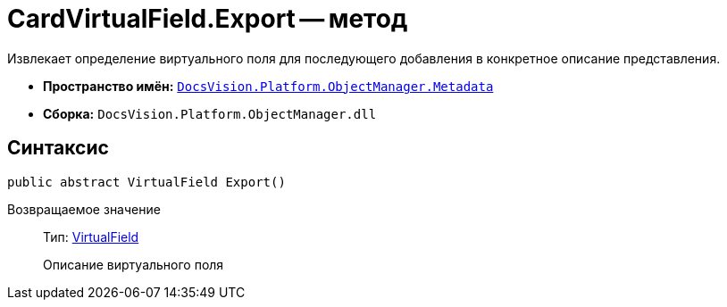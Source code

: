 = CardVirtualField.Export -- метод

Извлекает определение виртуального поля для последующего добавления в конкретное описание представления.

* *Пространство имён:* `xref:api/DocsVision/Platform/ObjectManager/Metadata/Metadata_NS.adoc[DocsVision.Platform.ObjectManager.Metadata]`
* *Сборка:* `DocsVision.Platform.ObjectManager.dll`

== Синтаксис

[source,csharp]
----
public abstract VirtualField Export()
----

Возвращаемое значение::
Тип: xref:api/DocsVision/Platform/ObjectManager/ViewModel/VirtualField_CL.adoc[VirtualField]
+
Описание виртуального поля
